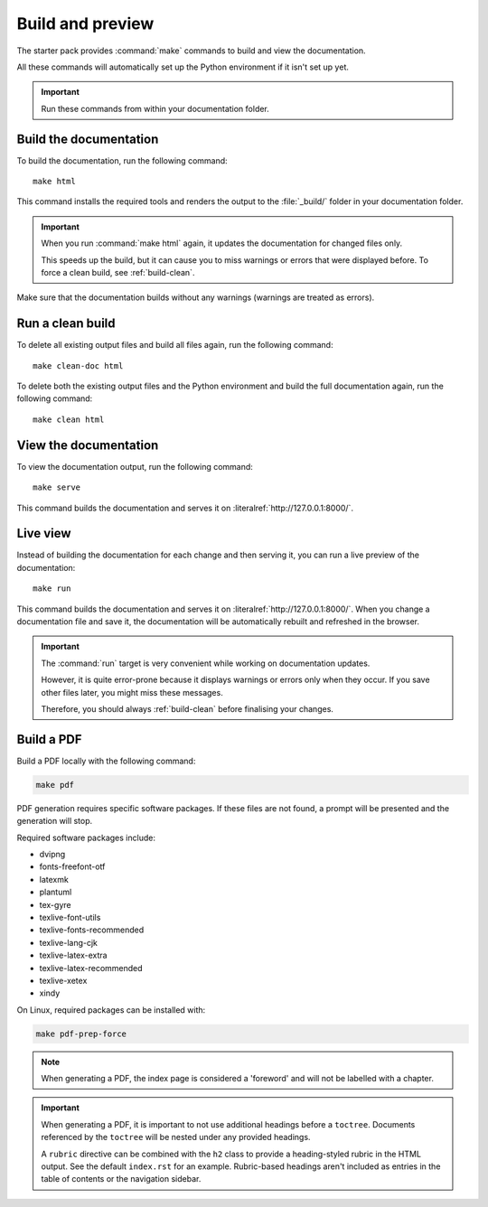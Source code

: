 .. _build:

Build and preview
=================

The starter pack provides :command:`make` commands to build and view the documentation.

All these commands will automatically set up the Python environment if it isn't set up yet.

.. important::
   Run these commands from within your documentation folder.

.. _build-docs:

Build the documentation
-----------------------

To build the documentation, run the following command::

  make html

This command installs the required tools and renders the output to the :file:`_build/` folder in your documentation folder.

.. important::
   When you run :command:`make html` again, it updates the documentation for changed files only.

   This speeds up the build, but it can cause you to miss warnings or errors that were displayed before.
   To force a clean build, see :ref:`build-clean`.

Make sure that the documentation builds without any warnings (warnings are treated as errors).

.. _build-clean:

Run a clean build
-----------------

To delete all existing output files and build all files again, run the following command::

  make clean-doc html

To delete both the existing output files and the Python environment and build the full documentation again, run the following command::

  make clean html

View the documentation
----------------------

To view the documentation output, run the following command::

  make serve

This command builds the documentation and serves it on :literalref:`http://127.0.0.1:8000/`.


Live view
---------

Instead of building the documentation for each change and then serving it, you can run a live preview of the documentation::

  make run

This command builds the documentation and serves it on :literalref:`http://127.0.0.1:8000/`.
When you change a documentation file and save it, the documentation will be automatically rebuilt and refreshed in the browser.

.. important::
   The :command:`run` target is very convenient while working on documentation updates.

   However, it is quite error-prone because it displays warnings or errors only when they occur.
   If you save other files later, you might miss these messages.

   Therefore, you should always :ref:`build-clean` before finalising your changes.

Build a PDF
-----------

Build a PDF locally with the following command:

.. code-block:: none

    make pdf

PDF generation requires specific software packages. If these files are not found, a prompt will be presented and the generation will stop.

Required software packages include:

* dvipng
* fonts-freefont-otf
* latexmk
* plantuml
* tex-gyre
* texlive-font-utils
* texlive-fonts-recommended
* texlive-lang-cjk
* texlive-latex-extra
* texlive-latex-recommended
* texlive-xetex
* xindy

On Linux, required packages can be installed with:

.. code-block:: none

    make pdf-prep-force
    
.. note::

    When generating a PDF, the index page is considered a 'foreword' and will not be labelled with a chapter.

.. important::

    When generating a PDF, it is important to not use additional headings before a ``toctree``. Documents referenced by the
    ``toctree`` will be nested under any provided headings.

    A ``rubric`` directive can be combined with the ``h2`` class to provide a heading-styled rubric in the HTML output. See the default ``index.rst`` for an example.
    Rubric-based headings aren't included as entries in the table of contents or the navigation sidebar.